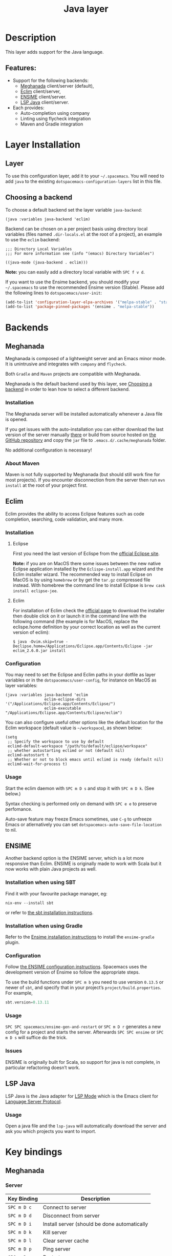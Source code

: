 #+TITLE: Java layer

[[file:img/java.png]]

* Table of Contents                     :TOC_4_gh:noexport:
- [[#description][Description]]
  - [[#features][Features:]]
- [[#layer-installation][Layer Installation]]
  - [[#layer][Layer]]
  - [[#choosing-a-backend][Choosing a backend]]
- [[#backends][Backends]]
  - [[#meghanada][Meghanada]]
    - [[#installation][Installation]]
    - [[#about-maven][About Maven]]
  - [[#eclim][Eclim]]
    - [[#installation-1][Installation]]
      - [[#eclipse][Eclipse]]
      - [[#eclim-1][Eclim]]
    - [[#configuration][Configuration]]
    - [[#usage][Usage]]
  - [[#ensime][ENSIME]]
    - [[#installation-when-using-sbt][Installation when using SBT]]
    - [[#installation-when-using-gradle][Installation when using Gradle]]
    - [[#configuration-1][Configuration]]
    - [[#usage-1][Usage]]
    - [[#issues][Issues]]
  - [[#lsp-java][LSP Java]]
    - [[#usage-2][Usage]]
- [[#key-bindings][Key bindings]]
  - [[#meghanada-1][Meghanada]]
    - [[#server][Server]]
    - [[#navigation][Navigation]]
    - [[#compilation][Compilation]]
    - [[#tests-junit][Tests (junit)]]
    - [[#refactoring][Refactoring]]
    - [[#tasks][Tasks]]
  - [[#eclim-2][Eclim]]
    - [[#java-mode][Java-mode]]
      - [[#ant][Ant]]
      - [[#project-management][Project management]]
      - [[#eclim-daemon][Eclim daemon]]
      - [[#goto][Goto]]
      - [[#refactoring-1][Refactoring]]
      - [[#documentation-find][Documentation, Find]]
      - [[#errors-problems][Errors (problems)]]
      - [[#tests][Tests]]
    - [[#errors-problems-buffer][Errors (problems) buffer]]
    - [[#projects-buffer][Projects buffer]]
  - [[#ensime-key-bindings][Ensime key bindings]]
    - [[#search][Search]]
    - [[#ensime-search-mode][Ensime Search Mode]]
    - [[#sbt][sbt]]
    - [[#typecheck][Typecheck]]
    - [[#debug][Debug]]
    - [[#errors][Errors]]
    - [[#goto-1][Goto]]
    - [[#print-and-yank-types][Print and yank types]]
    - [[#documentation-inspect][Documentation, Inspect]]
    - [[#server-1][Server]]
    - [[#refactoring-2][Refactoring]]
    - [[#tests-1][Tests]]
    - [[#repl][REPL]]
  - [[#lsp-java-1][LSP Java]]
    - [[#code-intelligence-shorcuts][Code intelligence shorcuts]]
    - [[#debugger-shorcuts][Debugger shorcuts]]
  - [[#maven][Maven]]
  - [[#gradle][Gradle]]

* Description
This layer adds support for the Java language.

** Features:
- Support for the following backends:
  - [[https://github.com/mopemope/meghanada-emacs][Meghanada]] client/server (default),
  - [[http://eclim.org][Eclim]] client/server,
  - [[https://ensime.github.io/][ENSIME]] client/server.
  - [[https://github.com/emacs-lsp/lsp-java][LSP Java]] client/server.
- Each provides:
  - Auto-completion using company
  - Linting using flycheck integration
  - Maven and Gradle integration

* Layer Installation
** Layer
To use this configuration layer, add it to your =~/.spacemacs=. You will need to
add =java= to the existing =dotspacemacs-configuration-layers= list in this
file.

** Choosing a backend
To choose a default backend set the layer variable =java-backend=:

#+BEGIN_SRC elisp
  (java :variables java-backend 'eclim)
#+END_SRC

Backend can be chosen on a per project basis using directory local variables
(files named =.dir-locals.el= at the root of a project), an example to use the
=eclim= backend:

#+BEGIN_SRC elisp
  ;;; Directory Local Variables
  ;;; For more information see (info "(emacs) Directory Variables")

  ((java-mode (java-backend . eclim)))
#+END_SRC

*Note:* you can easily add a directory local variable with ~SPC f v d~.

If you want to use the Ensime backend, you should modify your =~/.spacemacs= to
use the recommended Ensime version (Stable). Please add the following lines to
=dotspacemacs/user-init=:

#+BEGIN_SRC emacs-lisp
  (add-to-list 'configuration-layer-elpa-archives '("melpa-stable" . "stable.melpa.org/packages/"))
  (add-to-list 'package-pinned-packages '(ensime . "melpa-stable"))
#+END_SRC

* Backends
** Meghanada
Meghanada is composed of a lightweight server and an Emacs minor mode. It
is unintrusive and integrates with =company= and =flycheck=.

Both =Gradle= and =Maven= projects are compatible with Meghanada.

Meghanada is the default backend used by this layer, see [[#choosing-a-backend][Choosing a backend]] in
order to lean how to select a different backend.

*** Installation
The Meghanada server will be installed automatically whenever a Java file
is opened.

If you get issues with the auto-installation you can either download the last
version of the server manually [[https://dl.bintray.com/mopemope/meghanada/][there]] or build from source hosted on [[https://github.com/mopemope/meghanada-server][the GitHub
repository]] and copy the =jar= file to =.emacs.d/.cache/meghanada= folder.

No additional configuration is necessary!

*** About Maven
Maven is not fully supported by Meghanada (but should still work fine for most
projects). If you encounter disconnection from the server then run =mvn install=
at the root of your project first.

** Eclim
Eclim provides the ability to access Eclipse features such as code completion,
searching, code validation, and many more.

*** Installation
**** Eclipse
First you need the last version of Eclispe from the [[https://www.eclipse.org/downloads/eclipse-packages/][official Eclipse site]].

*Note:* if you are on MacOS there some issues between the new native Eclipse
application installed by the =Eclispe-install.app= wizard and the Eclim
installer wizard. The recommended way to install Eclipse on MacOS is by using
=homebrew= or by get the =tar.gz= compressed file instead. With homebrew
the command line to install Eclipse is =brew cask install eclipse-jee=.

**** Eclim
For installation of Eclim check the [[http://eclim.org/install.html#download][official page]] to download the installer
then double click on it or launch it in the command line with the following
command (the example is for MacOS, replace the eclispe.home definition by
your correct location as well as the current version of eclim):

#+BEGIN_SRC shell
  $ java -Dvim.skip=true -Declipse.home=/Applications/Eclipse.app/Contents/Eclipse -jar eclim_2.6.0.jar install
#+END_SRC

*** Configuration
You may need to set the Eclipse and Eclim paths in your dotfile as layer
variables or in the =dotspacemacs/user-config=, for instance on MacOS as layer
variables:

#+BEGIN_SRC elisp
  (java :variables java-backend 'eclim
                   eclim-eclipse-dirs '("/Applications/Eclipse.app/Contents/Eclipse/")
                   eclim-executable "/Applications/Eclipse.app/Contents/Eclipse/eclim")
#+END_SRC

You can also configure useful other options like the default location for the
Eclim workspace (default value is =~/workspace=), as shown below:

#+BEGIN_SRC elisp
  (setq
   ;; Specify the workspace to use by default
   eclimd-default-workspace "/path/to/default/eclipse/workspace"
   ;; whether autostarting eclimd or not (default nil)
   eclimd-autostart t
   ;; Whether or not to block emacs until eclimd is ready (default nil)
   eclimd-wait-for-process t)
#+END_SRC

*** Usage
Start the eclim daemon with ~SPC m D s~ and stop it with ~SPC m D k~. (See
below.)

Syntax checking is performed only on demand with ~SPC e e~ to preserve
perfomance.

Auto-save feature may freeze Emacs sometimes, use ~C-g~ to unfreeze Emacs or
atlernatively you can set =dotspacemacs-auto-save-file-location= to nil.

** ENSIME
Another backend option is the ENSIME server, which is a lot more responsive than
Eclim. ENSIME is originally made to work with Scala but it now works with plain
Java projects as well.

*** Installation when using SBT
Find it with your favourite package manager, eg:

#+BEGIN_SRC shell
  nix-env --install sbt
#+END_SRC

or refer to [[http://www.scala-sbt.org/download.html][the sbt installation instructions]].

*** Installation when using Gradle
Refer to the [[https://ensime.github.io/build_tools/gradle/][Ensime installation instructions]] to install the =ensime-gradle=
plugin.

*** Configuration
Follow [[https://ensime.github.io/build_tools/sbt/][the ENSIME configuration instructions]]. Spacemacs uses
the development version of Ensime so follow the appropriate steps.

To use the build functions under ~SPC m b~ you need to use version =0.13.5= or
newer of =sbt=, and specify that in your project’s =project/build.properties=.
For example,

#+BEGIN_SRC scala
  sbt.version=0.13.11
#+END_SRC

*** Usage
~SPC SPC spacemacs/ensime-gen-and-restart~ or ~SPC m D r~ generates a new config
for a project and starts the server. Afterwards ~SPC SPC ensime~ or ~SPC m D s~
will suffice do the trick.

*** Issues
ENSIME is originally built for Scala, so support for java is not complete, in
particular refactoring doesn’t work.

** LSP Java
LSP Java is the Java adapter for [[https://github.com/emacs-lsp/lsp-mode][LSP Mode]] which is the Emacs client for [[https://github.com/Microsoft/language-server-protocol][Language Server Protocol]].

*** Usage
Open a java file and the ~lsp-java~ will automatically download the server
and ask you which projects you want to import.

* Key bindings
** Meghanada
*** Server

| Key Binding | Description                                  |
|-------------+----------------------------------------------|
| ~SPC m D c~ | Connect to server                            |
| ~SPC m D d~ | Disconnect from server                       |
| ~SPC m D i~ | Install server (should be done automatically |
| ~SPC m D k~ | Kill server                                  |
| ~SPC m D l~ | Clear server cache                           |
| ~SPC m D p~ | Ping server                                  |
| ~SPC m D r~ | Restart server                               |
| ~SPC m D s~ | Start server                                 |
| ~SPC m D u~ | Update server                                |
| ~SPC m D v~ | Print version of the server                  |

*** Navigation

| Key Binding | Description                    |
|-------------+--------------------------------|
| ~SPC m g b~ | Jump back to previous location |
| ~SPC m g g~ | Jump to declaration            |

*** Compilation

| Key Binding | Description           |
|-------------+-----------------------|
| ~SPC m c b~ | Compile file (buffer) |
| ~SPC m c c~ | Compile project       |

*** Tests (junit)

| Key Binding | Description                 |
|-------------+-----------------------------|
| ~SPC m t a~ | Run all tests               |
| ~SPC m t c~ | Run test class around point |
| ~SPC m t l~ | Run last tests              |
| ~SPC m t t~ | Run test cause around point |

*** Refactoring

| Key Binding | Description                            |
|-------------+----------------------------------------|
| ~SPC m =~   | Beautify code                          |
| ~SPC m r i~ | Optimize imports                       |
| ~SPC m r I~ | Import all                             |
| ~SPC m r n~ | Create a new class, interface, or enum |

*** Tasks

| Key Binding | Description |
|-------------+-------------|
| ~SPC m x :~ | Run task    |

** Eclim
*** Java-mode
**** Ant

| Key Binding | Description     |
|-------------+-----------------|
| ~SPC m a a~ | Run Ant         |
| ~SPC m a c~ | Clear Ant cache |
| ~SPC m a r~ | Run Ant         |
| ~SPC m a v~ | Validate        |

**** Project management

| Key Binding | Description                    |
|-------------+--------------------------------|
| ~SPC m p b~ | Build project                  |
| ~SPC m p c~ | Create project                 |
| ~SPC m p d~ | Delete project                 |
| ~SPC m p g~ | Open file in current project   |
| ~SPC m p i~ | Import project                 |
| ~SPC m p j~ | Information about project      |
| ~SPC m p k~ | Close project                  |
| ~SPC m p o~ | Open project                   |
| ~SPC m p p~ | Open project management buffer |
| ~SPC m p r~ | Run project                    |
| ~SPC m p u~ | Update project                 |

**** Eclim daemon

| Key Binding | Description  |
|-------------+--------------|
| ~SPC m D k~ | Kill daemon  |
| ~SPC m D s~ | Start daemon |

**** Goto

| Key Binding | Description                                 |
|-------------+---------------------------------------------|
| ~M-​,​~       | jump back from go to declaration/definition |
| ~SPC m g g~ | go to declaration                           |
| ~SPC m g t~ | go to type definition                       |

**** Refactoring

| Key Binding | Description                            |
|-------------+----------------------------------------|
| ~SPC m r c~ | create a constructor                   |
| ~SPC m r f~ | format file                            |
| ~SPC m r g~ | generate getter and setter             |
| ~SPC m r i~ | optimize imports                       |
| ~SPC m r j~ | implement or override a method         |
| ~SPC m r n~ | create a new class, enum, or interface |
| ~SPC m r r~ | rename symbol                          |

**** Documentation, Find

| Key Binding | Description                            |
|-------------+----------------------------------------|
| ~SPC m f f~ | general find in project                |
| ~SPC m h c~ | call hierarchy                         |
| ~SPC m h h~ | show documentation for symbol at point |
| ~SPC m h i~ | view hierarchy                         |
| ~SPC m h u~ | show usages for symbol at point        |

**** Errors (problems)

| Key Binding | Description                |
|-------------+----------------------------|
| ~SPC e e~   | Force an error check       |
| ~SPC e l~   | List errors                |
| ~SPC e n~   | Next error                 |
| ~SPC e p~   | Previous error             |
| ~SPC m e e~ | Correct error around point |

**** Tests

| Key Binding | Description                                                   |
|-------------+---------------------------------------------------------------|
| ~SPC m t t~ | run JUnit tests for current method or current file or project |

*** Errors (problems) buffer

| Key Binding | Description                         |
|-------------+-------------------------------------|
| ~RET~       | go to problem place                 |
| ~a~         | show all problems                   |
| ~e~         | show only errors                    |
| ~f~         | show problems only for current file |
| ~g~         | refresh problems                    |
| ~q~         | quit                                |
| ~w~         | show only warnings                  |

*** Projects buffer

| Key Binding | Description                                |
|-------------+--------------------------------------------|
| ~RET~       | go to current project                      |
| ~c~         | go to problem place                        |
| ~D~         | delete project                             |
| ~g~         | refresh buffer                             |
| ~i~         | info about current project                 |
| ~I~         | import existing project into the workspace |
| ~m~         | mark current project                       |
| ~M~         | mark all projects                          |
| ~N~         | create new project                         |
| ~o~         | open project                               |
| ~p~         | update project                             |
| ~q~         | quit                                       |
| ~R~         | rename current project                     |
| ~u~         | unmark current project                     |
| ~U~         | unmark all projects                        |

** Ensime key bindings
*** Search

| Key Binding | Description                                         |
|-------------+-----------------------------------------------------|
| ~SPC m /~   | incremental search using =ensime-scalex= major mode |
| ~SPC m ?~   | incremental search in all live buffers              |

*** Ensime Search Mode

| Key Binding | Description                                                       |
|-------------+-------------------------------------------------------------------|
| ~C-j~       | Move to next match                                                |
| ~C-k~       | Move to previous match                                            |
| ~C-i~       | Insert at point import of current result                          |
| ~RET~       | Jump to the target of the currently selected ensime-search-result |
| ~C-q~       | Quit ensime search                                                |

*** sbt

| Key Binding | Description         |
|-------------+---------------------|
| ~SPC m b .~ | sbt transient state |
| ~SPC m b b~ | sbt command         |
| ~SPC m b c~ | compile             |
| ~SPC m b C~ | clean command       |
| ~SPC m b i~ | switch to sbt shell |
| ~SPC m b p~ | package command     |
| ~SPC m b r~ | run command         |

*** Typecheck

| Key Binding | Description                 |
|-------------+-----------------------------|
| ~SPC m c t~ | type check the current file |

*** Debug

| Key Binding | Description                 |
|-------------+-----------------------------|
| ~SPC m d A~ | Attach to a remote debugger |
| ~SPC m d b~ | set breakpoint              |
| ~SPC m d B~ | clear breakpoint            |
| ~SPC m d C~ | clear all breakpoints       |
| ~SPC m d c~ | continue                    |
| ~SPC m d i~ | inspect value at point      |
| ~SPC m d n~ | next                        |
| ~SPC m d o~ | step out                    |
| ~SPC m d q~ | quit                        |
| ~SPC m d r~ | run                         |
| ~SPC m d s~ | step                        |
| ~SPC m d t~ | backtrace                   |

*Note:* These key bindings need a transient-state, PR welcome :-)

*** Errors

| Key Binding | Description                                        |
|-------------+----------------------------------------------------|
| ~SPC m e e~ | print error at point                               |
| ~SPC m e s~ | switch to buffer containing the stack trace parser |

*** Goto

| Key Binding | Description      |
|-------------+------------------|
| ~SPC m g g~ | go to definition |

*** Print and yank types

|-------------+--------------------------------|
| ~SPC m h T~ | print full type name at point  |
| ~SPC m h t~ | print short type name at point |
| ~SPC m y T~ | yank full type name at point   |
| ~SPC m y t~ | yank short type name at point  |

*** Documentation, Inspect

| Key Binding | Description                            |
|-------------+----------------------------------------|
| ~SPC m h h~ | show documentation for symbol at point |
| ~SPC m h u~ | show uses for symbol at point          |

*** Server

| Key Binding | Description                                            |
|-------------+--------------------------------------------------------|
| ~SPC m D f~ | reload open files                                      |
| ~SPC m D r~ | regenerate the =.ensime= and restart the ensime server |
| ~SPC m D s~ | start ensime server                                    |

*** Refactoring

| Key Binding | Description                                                          |
|-------------+----------------------------------------------------------------------|
| ~SPC m r a~ | add type annotation                                                  |
| ~SPC m r d~ | get rid of an intermediate variable (=ensime-refactor-inline-local=) |
| ~SPC m r D~ | get rid of an intermediate variable (=ensime-undo-peek=)             |
| ~SPC m r i~ | organize imports                                                     |
| ~SPC m r m~ | extract a range of code into a method                                |
| ~SPC m r r~ | rename a symbol project wide                                         |
| ~SPC m r t~ | import type at point                                                 |
| ~SPC m r v~ | extract a range of code into a variable                              |
| ~SPC m z~   | expand/contract region                                               |

*** Tests

| Key Binding | Description              |
|-------------+--------------------------|
| ~SPC m t a~ | test command (sbt)       |
| ~SPC m t r~ | test quick command (sbt) |
| ~SPC m t t~ | test only (sbt)          |

*** REPL

| Key Binding | Description                                                         |
|-------------+---------------------------------------------------------------------|
| ~SPC m s a~ | ask for a file to be loaded in the REPL                             |
| ~SPC m s b~ | send buffer to the REPL                                             |
| ~SPC m s B~ | send buffer to the REPL and focus the REPL buffer in =insert state= |
| ~SPC m s i~ | start or switch to the REPL inferior process                        |
| ~SPC m s r~ | send region to the REPL                                             |
| ~SPC m s R~ | send region to the REPL and focus the REPL buffer in =insert state= |

** LSP Java
*** Code intelligence shorcuts
| Key Binding   | Description                           |
|---------------+---------------------------------------|
| ~SPC m g g~   | Go to definition                      |
| ~SPC m g r~   | Find references                       |
| ~SPC m g R~   | Peek references using ~lsp-ui~        |
| ~SPC m g d~   | Goto type definition                  |
| ~SPC m g a~   | Search type in project                |
| ~SPC m g A~   | Search type in project using ~lsp-ui~ |
| ~SPC m h h~   | Describe thing at point               |
| ~SPC m e l~   | List project errors/warnings          |
| ~SPC m p u~   | Refresh user settings                 |
| ~SPC m e a~   | Execute code action                   |
| ~SPC m q r~   | Restart workspace                     |
| ~SPC m r o i~ | Organize imports                      |
| ~SPC m r r~   | Rename symbol                         |
| ~SPC m r a i~ | Add import                            |
| ~SPC m r a m~ | Add unimplemented methods             |
| ~SPC m r c p~ | Create parameter                      |
| ~SPC m r c f~ | Create field                          |
| ~SPC m r e c~ | Extract constant                      |
| ~SPC m r e l~ | Extract local                         |
| ~SPC m r e m~ | Extract method                        |
| ~SPC m c c~   | Build project                         |
| ~SPC m a n~   | Actionable notifications              |
| ~SPC m =~     | Format code                           |
*** Debugger shorcuts
| Key Binding   | Description                     |
|---------------+---------------------------------|
| ~SPC m d t t~ | Debug test method               |
| ~SPC m d t c~ | Debug test class                |
| ~SPC m d j~   | Debug java class(main method).  |
|---------------+---------------------------------|
| ~SPC m t t~   | Run test method                 |
| ~SPC m t c~   | Run test class                  |
|---------------+---------------------------------|
| ~SPC m d d d~ | start debugging                 |
| ~SPC m d d l~ | debug last configuration        |
| ~SPC m d d r~ | debug recent configuration      |
|---------------+---------------------------------|
| ~SPC m d c~   | continue                        |
| ~SPC m d i~   | step in                         |
| ~SPC m d o~   | step out                        |
| ~SPC m d s~   | next step                       |
| ~SPC m d v~   | inspect value at point          |
| ~SPC m d r~   | restart frame                   |
|---------------+---------------------------------|
| ~SPC m d .~   | debug transient state           |
|---------------+---------------------------------|
| ~SPC m d a~   | abandon current session         |
| ~SPC m d A~   | abandon all process             |
|---------------+---------------------------------|
| ~SPC m d e e~ | eval                            |
| ~SPC m d e r~ | eval region                     |
| ~SPC m d e t~ | eval value at point             |
|---------------+---------------------------------|
| ~SPC m d S s~ | switch session                  |
| ~SPC m d S t~ | switch thread                   |
| ~SPC m d S f~ | switch frame                    |
|---------------+---------------------------------|
| ~SPC m d I i~ | inspect                         |
| ~SPC m d I r~ | inspect region                  |
| ~SPC m d I t~ | inspect value at point          |
|---------------+---------------------------------|
| ~SPC m d b b~ | toggle a breakpoint             |
| ~SPC m d b c~ | change breakpoint condition     |
| ~SPC m d b l~ | change breakpoint log condition |
| ~SPC m d b h~ | change breakpoint hit count     |
| ~SPC m d b a~ | add a breakpoint                |
| ~SPC m d b d~ | delete a breakpoint             |
| ~SPC m d b D~ | clear all breakpoints           |
|---------------+---------------------------------|
| ~SPC m d '_~  | Run debug REPL                  |
|---------------+---------------------------------|
| ~SPC m d w l~ | list local variables            |
| ~SPC m d w o~ | goto output buffer if present   |
| ~SPC m d w s~ | list sessions                   |
| ~SPC m d w b~ | list breakpoints                |
** Maven

| Key Binding     | Description                                          |
|-----------------+------------------------------------------------------|
| ~SPC m m c c~   | Compile                                              |
| ~SPC m m c C~   | Clean                                                |
| ~SPC m m c r~   | Clean and compile                                    |
| ~SPC m m g a~   | Switch between class and test file                   |
| ~SPC m m g A~   | Switch between class and test file in another window |
| ~SPC m m t a~   | Run all tests                                        |
| ~SPC m m t C-a~ | Clean and run all tests                              |
| ~SPC m m t b~   | Run current buffer tests                             |
| ~SPC m m t i~   | Test and install                                     |
| ~SPC m m t t~   | Run a specific test                                  |

** Gradle

| Key Binding   | Description              |
|---------------+--------------------------|
| ~SPC m l c c~ | Compile                  |
| ~SPC m l c C~ | Clean                    |
| ~SPC m l c r~ | Clean and compile        |
| ~SPC m l t a~ | Run all tests            |
| ~SPC m l t b~ | Run current buffer tests |
| ~SPC m l t t~ | Run a specific test      |
| ~SPC m l x~   | Execute a Gradle task    |
